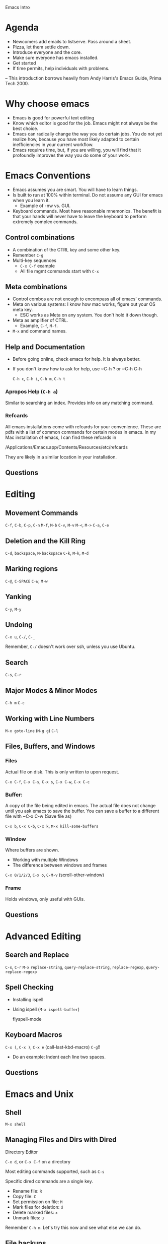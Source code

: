Emacs Intro

* Agenda

  - Newcomers add emails to listserve. Pass around a sheet.
  - Pizza, let them settle down. 
  - Introduce everyone and the core.
  - Make sure everyone has emacs installed. 
  - Get started
  - If time permits, help individuals with problems. 

-- This introduction borrows heavily from Andy Harris's Emacs Guide,
   Prima Tech 2000. 

* Why choose emacs

  - Emacs is good for powerful text editing
  - Know which editor is good for the job. Emacs might not always be
    the best choice.
  - Emacs can radically change the way you do certain jobs. You do not
    yet realize how, because you have most likely adapted to certain
    inefficiencies in your current workflow. 
  - Emacs requires time, but, if you are willing, you will find that
    it profoundly improves the way you do some of your work. 


* Emacs Conventions

  - Emacs assumes you are smart. You will have to learn things.
  - Is built to run at 100% within terminal. Do not assume any GUI for
    emacs when you learn it.
      - Example of -nw vs. GUI.
  - Keyboard commands. Most have reasonable mnemonics. The benefit is
    that your hands will never have to leave the keyboard to perform
    extremely complex commands. 

** Control combinations
   
   - A combination of the CTRL key and some other key. 
   - Remember ~C-g~
   - Multi-key sequences
       - ~C-x C-f~ example
       - All file mgmt commands start with ~C-x~

** Meta combinations 

   - Control combos are not enough to encompass all of emacs' commands.
   - Meta on various systems: I know how mac works, figure out your OS
     meta key. 
       - ESC works as Meta on any system. You don't hold it down
         though. 
   - Meta as amplifier of CTRL. 
       - Example, ~C-f~, ~M-f~.
   - ~M-x~ and command names. 

** Help and Documentation
   
   - Before going online, check emacs for help. It is always better. 
   - If you don't know how to ask for help, use ~C-h ? or ~C-h C-h

     ~C-h c~, ~C-h i~, ~C-h m~, ~C-h t~

*** Apropos Help (~C-h a~)
    
    Similar to searching an index. Provides info on any matching
    command. 
    
*** Refcards

    All emacs installations come with refcards for your
    convenience. These are pdfs with a list of common commands for
    certain modes in emacs. In my Mac installation of emacs, I can
    find these refcards in 

    /Applications/Emacs.app/Contents/Resources/etc/refcards
    
    They are likely in a similar location in your installation. 

** Questions
 

* Editing
** Movement Commands

   ~C-f~, ~C-b~, ~C-p~, ~C-n~
   ~M-f~, ~M-b~
   ~C-v~, ~M-v~
   ~M-<~, ~M->~
   ~C-a~, ~C-e~

** Deletion and the Kill Ring
   
   ~C-d~, ~backspace~, ~M-backspace~
   ~C-k~, ~M-k~, ~M-d~



** Marking regions

   ~C-@~, ~C-SPACE~
   ~C-w~, ~M-w~
   
** Yanking

   ~C-y~, ~M-y~

** Undoing
   ~C-x u~, ~C-/~, ~C-_~
   
   Remember, ~C-/~ doesn't work over ssh, unless you use Ubuntu.

** Search 
   ~C-s~, ~C-r~

** Major Modes & Minor Modes

  ~C-h m~
  ~C-c~
   

** Working with Line Numbers

  ~M-x goto-line~ (~M-g g~)
  ~C-l~

** Files, Buffers, and Windows

*** Files 
    Actual file on disk. This is only written to upon request. 

    ~C-x C-f~, ~C-x C-s~, ~C-x s~, ~C-x C-w~, ~C-x C-c~
    
*** Buffer: 
    A copy of the file being edited in emacs. The actual file
    does not change until you ask emacs to save the buffer. You can
    save a buffer to a different file with 
    ~C-x C-w (Save file as)
    
    ~C-x b~, ~C-x C-b~, ~C-x k~, ~M-x kill-some-buffers~
    
*** Window 
    Where buffers are shown.
    
   - Working with multiple Windows
   - The difference between windows and frames
   
   ~C-x 0/1/2/3~, ~C-x o~, ~C-M-v~ (scroll-other-window)

*** Frame 
    Holds windows, only useful with GUIs.

** Questions


* Advanced Editing
** Search and Replace

   ~C-s~, ~C-r~ 
   ~M-x~ ~replace-string~, ~query-replace-string~, ~replace-regexp~,
   ~query-replace-regexp~
   
** Spell Checking

   - Installing ispell
   - Using ispell (~M-x ispell-buffer~)

     flyspell-mode

** Keyboard Macros
   
   ~C-x (~, ~C-x )~, ~C-x e~ (call-last-kbd-macro)
   ~C-g~!!
   - Do an example: Indent each line two spaces.
     
** Questions 


* Emacs and Unix
** Shell

   ~M-x shell~

** Managing Files and Dirs with Dired
   
   Directory Editor

   ~C-x d~, or ~C-x C-f~ on a directory

   Most editing commands supported, such as ~C-s~

   Specific dired commands are a single key. 

   - Rename file: ~R~
   - Copy file: ~C~
   - Set permission on file: ~M~
   - Mark files for deletion: ~d~
   - Delete marked files: ~x~
   - Unmark files: ~u~

   Remember ~C-h m~. Let's try this now and see what else we can do. 

** File backups

   Emacs automatically creates timely backups of your files. You will
   see these in the directory of the file being edited. 

   Backup Files: Previous copy of the file. Tilda (~~~) 

   Auto-Save files: Current copy of the file prior to saving
   explicitly. Gets updated frequently and on system errors. Hashes
   surround files. ~#filename#~

   
   

